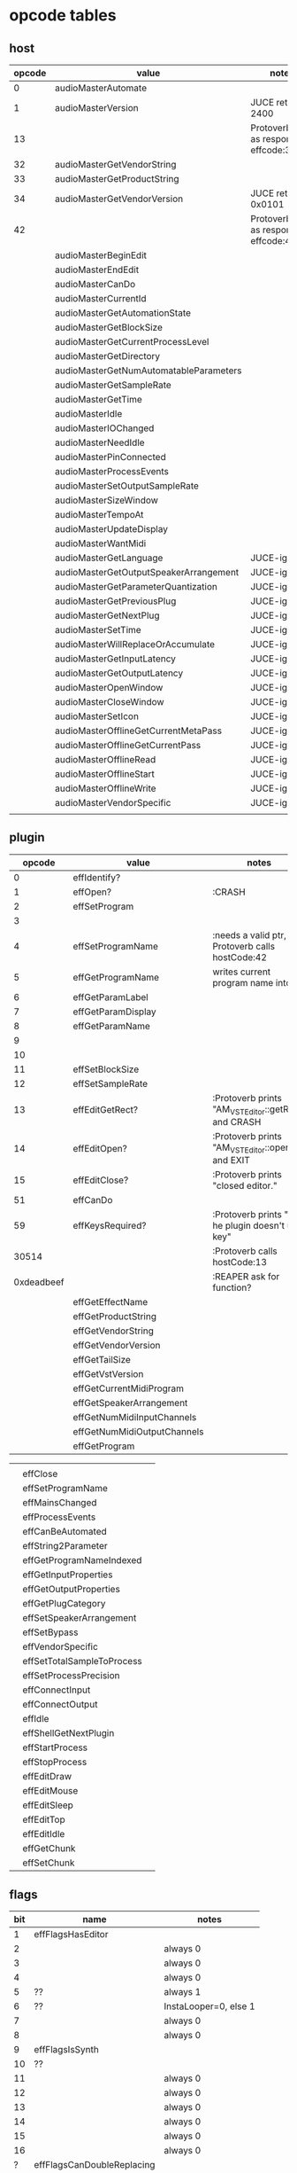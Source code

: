 
* opcode tables

** host

| opcode | value                                  | notes                                        |
|--------+----------------------------------------+----------------------------------------------|
|      0 | audioMasterAutomate                    |                                              |
|      1 | audioMasterVersion                     | JUCE returns 2400                            |
|     13 |                                        | Protoverb calls as response to effcode:30514 |
|     32 | audioMasterGetVendorString             |                                              |
|     33 | audioMasterGetProductString            |                                              |
|     34 | audioMasterGetVendorVersion            | JUCE returns 0x0101                          |
|     42 |                                        | Protoverb calls as response to effcode:4     |
|--------+----------------------------------------+----------------------------------------------|
|        | audioMasterBeginEdit                   |                                              |
|        | audioMasterEndEdit                     |                                              |
|        | audioMasterCanDo                       |                                              |
|        | audioMasterCurrentId                   |                                              |
|        | audioMasterGetAutomationState          |                                              |
|        | audioMasterGetBlockSize                |                                              |
|        | audioMasterGetCurrentProcessLevel      |                                              |
|        | audioMasterGetDirectory                |                                              |
|        | audioMasterGetNumAutomatableParameters |                                              |
|        | audioMasterGetSampleRate               |                                              |
|        | audioMasterGetTime                     |                                              |
|        | audioMasterIdle                        |                                              |
|        | audioMasterIOChanged                   |                                              |
|        | audioMasterNeedIdle                    |                                              |
|        | audioMasterPinConnected                |                                              |
|        | audioMasterProcessEvents               |                                              |
|        | audioMasterSetOutputSampleRate         |                                              |
|        | audioMasterSizeWindow                  |                                              |
|        | audioMasterTempoAt                     |                                              |
|        | audioMasterUpdateDisplay               |                                              |
|        | audioMasterWantMidi                    |                                              |
|--------+----------------------------------------+----------------------------------------------|
|        | audioMasterGetLanguage                 | JUCE-ignore                                  |
|        | audioMasterGetOutputSpeakerArrangement | JUCE-ignore                                  |
|        | audioMasterGetParameterQuantization    | JUCE-ignore                                  |
|        | audioMasterGetPreviousPlug             | JUCE-ignore                                  |
|        | audioMasterGetNextPlug                 | JUCE-ignore                                  |
|        | audioMasterSetTime                     | JUCE-ignore                                  |
|        | audioMasterWillReplaceOrAccumulate     | JUCE-ignore                                  |
|        | audioMasterGetInputLatency             | JUCE-ignore                                  |
|        | audioMasterGetOutputLatency            | JUCE-ignore                                  |
|        | audioMasterOpenWindow                  | JUCE-ignore                                  |
|        | audioMasterCloseWindow                 | JUCE-ignore                                  |
|        | audioMasterSetIcon                     | JUCE-ignore                                  |
|        | audioMasterOfflineGetCurrentMetaPass   | JUCE-ignore                                  |
|        | audioMasterOfflineGetCurrentPass       | JUCE-ignore                                  |
|        | audioMasterOfflineRead                 | JUCE-ignore                                  |
|        | audioMasterOfflineStart                | JUCE-ignore                                  |
|        | audioMasterOfflineWrite                | JUCE-ignore                                  |
|        | audioMasterVendorSpecific              | JUCE-ignore                                  |
|        |                                        |                                              |



** plugin

|     opcode | value                       | notes                                               |
|------------+-----------------------------+-----------------------------------------------------|
|          0 | effIdentify?                |                                                     |
|          1 | effOpen?                    | :CRASH                                              |
|          2 | effSetProgram               |                                                     |
|          3 |                             |                                                     |
|          4 | effSetProgramName           | :needs a valid ptr, Protoverb calls hostCode:42     |
|          5 | effGetProgramName           | writes current program name into ptr                |
|          6 | effGetParamLabel            |                                                     |
|          7 | effGetParamDisplay          |                                                     |
|          8 | effGetParamName             |                                                     |
|          9 |                             |                                                     |
|         10 |                             |                                                     |
|         11 | effSetBlockSize             |                                                     |
|         12 | effSetSampleRate            |                                                     |
|         13 | effEditGetRect?             | :Protoverb prints "AM_VST_Editor::getRect" and CRASH |
|         14 | effEditOpen?                | :Protoverb prints "AM_VST_Editor::open" and EXIT    |
|         15 | effEditClose?               | :Protoverb prints "closed editor."                  |
|         51 | effCanDo                    |                                                     |
|         59 | effKeysRequired?            | :Protoverb prints "u-he plugin doesn't use key"     |
|      30514 |                             | :Protoverb calls hostCode:13                        |
| 0xdeadbeef |                             | :REAPER ask for function?                           |
|------------+-----------------------------+-----------------------------------------------------|
|            | effGetEffectName            |                                                     |
|            | effGetProductString         |                                                     |
|            | effGetVendorString          |                                                     |
|            | effGetVendorVersion         |                                                     |
|            | effGetTailSize              |                                                     |
|            | effGetVstVersion            |                                                     |
|            | effGetCurrentMidiProgram    |                                                     |
|            | effGetSpeakerArrangement    |                                                     |
|            | effGetNumMidiInputChannels  |                                                     |
|            | effGetNumMidiOutputChannels |                                                     |
|            | effGetProgram               |                                                     |

|            |                             |                                                     |
|            | effClose                    |                                                     |
|            | effSetProgramName           |                                                     |
|            | effMainsChanged             |                                                     |
|            | effProcessEvents            |                                                     |
|            | effCanBeAutomated           |                                                     |
|            | effString2Parameter         |                                                     |
|            | effGetProgramNameIndexed    |                                                     |
|            | effGetInputProperties       |                                                     |
|            | effGetOutputProperties      |                                                     |
|            | effGetPlugCategory          |                                                     |
|            | effSetSpeakerArrangement    |                                                     |
|            | effSetBypass                |                                                     |
|            | effVendorSpecific           |                                                     |
|            | effSetTotalSampleToProcess  |                                                     |
|            | effSetProcessPrecision      |                                                     |
|            | effConnectInput             |                                                     |
|            | effConnectOutput            |                                                     |
|            | effIdle                     |                                                     |
|            | effShellGetNextPlugin       |                                                     |
|            | effStartProcess             |                                                     |
|            | effStopProcess              |                                                     |
|            | effEditDraw                 |                                                     |
|            | effEditMouse                |                                                     |
|            | effEditSleep                |                                                     |
|            | effEditTop                  |                                                     |
|            | effEditIdle                 |                                                     |
|            | effGetChunk                 |                                                     |
|            | effSetChunk                 |                                                     |

** flags

| bit | name                       | notes                 |
|-----+----------------------------+-----------------------|
|   1 | effFlagsHasEditor          |                       |
|   2 |                            | always 0              |
|   3 |                            | always 0              |
|   4 |                            | always 0              |
|   5 | ??                         | always 1              |
|   6 | ??                         | InstaLooper=0, else 1 |
|   7 |                            | always 0              |
|   8 |                            | always 0              |
|   9 | effFlagsIsSynth            |                       |
|  10 | ??                         |                       |
|  11 |                            | always 0              |
|  12 |                            | always 0              |
|  13 |                            | always 0              |
|  14 |                            | always 0              |
|  15 |                            | always 0              |
|  16 |                            | always 0              |
|-----+----------------------------+-----------------------|
|   ? | effFlagsCanDoubleReplacing |                       |
|   ? | effFlagsCanReplacing       |                       |
|   ? | effFlagsNoSoundInStop      |                       |
|   ? | effFlagsProgramChunks      |                       |
